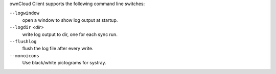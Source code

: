 ownCloud Client supports the following command line switches:

``--logwindow``
        open a window to show log output at startup.

``--logdir`` `<dir>`
        write log output to dir, one for each sync run.

``--flushlog``
        flush the log file after every write.

``--monoicons``
        Use black/white pictograms for systray.


